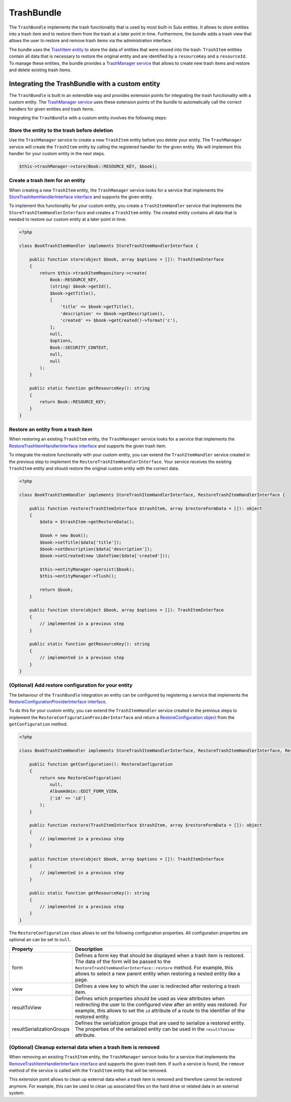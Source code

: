 TrashBundle
===========

The ``TrashBundle`` implements the trash functionality that is used by most built-in Sulu entities.
It allows to store entities into a trash item and to restore them from the trash at a later point
in time. Furthermore, the bundle adds a trash view that allows the user to restore and remove
trash items via the administration interface.

The bundle uses the `TrashItem entity`_ to store the data of entities that were moved into the trash.
``TrashItem`` entities contain all data that is necessary to restore the original entity and
are identified by a ``resourceKey`` and a ``resourceId``.
To manage these entities, the bundle provides a `TrashManager service`_ that allows to create
new trash items and restore and delete existing trash items.

Integrating the TrashBundle with a custom entity
------------------------------------------------

The ``TrashBundle`` is built in an extensible way and provides extension points for integrating
the trash functionality with a custom entity. The `TrashManager service`_ uses these extension points
of the bundle to automatically call the correct handlers for given entities and trash items.

Integrating the ``TrashBundle`` with a custom entity involves the following steps:

Store the entity to the trash before deletion
^^^^^^^^^^^^^^^^^^^^^^^^^^^^^^^^^^^^^^^^^^^^^

Use the ``TrashManager`` service to create a new ``TrashItem`` entity before you delete your entity.
The ``TrashManager`` service will create the ``TrashItem`` entity by calling the registered handler
for the given entity. We will implement this handler for your custom entity in the next steps.

.. code-block:: php

    $this->trashManager->store(Book::RESOURCE_KEY, $book);

Create a trash item for an entity
^^^^^^^^^^^^^^^^^^^^^^^^^^^^^^^^^

When creating a new ``TrashItem`` entity, the ``TrashManager`` service looks for a service
that implements the `StoreTrashItemHandlerInterface interface`_ and supports the given entity.

To implement this functionality for your custom entity, you create a ``TrashItemHandler`` service that
implements the ``StoreTrashItemHandlerInterface`` and creates a ``TrashItem`` entity.
The created entity contains all data that is needed to restore our custom entity at a later point
in time.

.. code-block:: php

    <?php

    class BookTrashItemHandler implements StoreTrashItemHandlerInterface {

        public function store(object $book, array $options = []): TrashItemInterface
        {
            return $this->trashItemRepository->create(
                Book::RESOURCE_KEY,
                (string) $book->getId(),
                $book->getTitle(),
                [
                    'title' => $book->getTitle(),
                    'description' => $book->getDescription(),
                    'created' => $book->getCreated()->format('c'),
                ];
                null,
                $options,
                Book::SECURITY_CONTEXT,
                null,
                null
            );
        }

        public static function getResourceKey(): string
        {
            return Book::RESOURCE_KEY;
        }
    }

Restore an entity from a trash item
^^^^^^^^^^^^^^^^^^^^^^^^^^^^^^^^^^^

When restoring an existing ``TrashItem`` entity, the ``TrashManager`` service looks for a service
that implements the `RestoreTrashItemHandlerInterface interface`_ and supports the given trash item.

To integrate the restore functionality with your custom entity, you can extend the ``TrashItemHandler``
service created in the previous step to implement the ``RestoreTrashItemHandlerInterface``.
Your service receives the existing ``TrashItem`` entity and should restore the original custom entity
with the correct data.

.. code-block:: php

    <?php

    class BookTrashItemHandler implements StoreTrashItemHandlerInterface, RestoreTrashItemHandlerInterface {

        public function restore(TrashItemInterface $trashItem, array $restoreFormData = []): object
        {
            $data = $trashItem->getRestoreData();

            $book = new Book();
            $book->setTitle($data['title']);
            $book->setDescription($data['description']);
            $book->setCreated(new \DateTime($data['created']));

            $this->entityManager->persist($book);
            $this->entityManager->flush();

            return $book;
        }

        public function store(object $book, array $options = []): TrashItemInterface
        {
            // implemented in a previous step
        }

        public static function getResourceKey(): string
        {
            // implemented in a previous step
        }
    }

(Optional) Add restore configuration for your entity
^^^^^^^^^^^^^^^^^^^^^^^^^^^^^^^^^^^^^^^^^^^^^^^^^^^^

The behaviour of the ``TrashBundle`` integration an entity can be configured by registering a
service that implements the `RestoreConfigurationProviderInterface interface`_.

To do this for your custom entity, you can extend the ``TrashItemHandler`` service created in the
previous steps to implement the ``RestoreConfigurationProviderInterface`` and return a
`RestoreConfiguration object`_ from the ``getConfiguration`` method.

.. code-block:: php

    <?php

    class BookTrashItemHandler implements StoreTrashItemHandlerInterface, RestoreTrashItemHandlerInterface, RestoreConfigurationProviderInterface {

        public function getConfiguration(): RestoreConfiguration
        {
            return new RestoreConfiguration(
                null,
                AlbumAdmin::EDIT_FORM_VIEW,
                ['id' => 'id']
            );
        }

        public function restore(TrashItemInterface $trashItem, array $restoreFormData = []): object
        {
            // implemented in a previous step
        }

        public function store(object $book, array $options = []): TrashItemInterface
        {
            // implemented in a previous step
        }

        public static function getResourceKey(): string
        {
            // implemented in a previous step
        }
    }

The ``RestoreConfiguration`` class allows to set the following configuration properties.
All configuration properties are optional an can be set to ``null``.

.. list-table::
    :header-rows: 1

    * - Property
      - Description
    * - form
      - Defines a form key that should be displayed when a trash item is restored.
        The data of the form will be passed to the ``RestoreTrashItemHandlerInterface::restore``
        method.
        For example, this allows to select a new parent entity when restoring a nested entity
        like a page.
    * - view
      - Defines a view key to which the user is redirected after restoring a trash item.
    * - resultToView
      - Defines which properties should be used as view attributes when redirecting the user to
        the configured view after an entity was restored.
        For example, this allows to set the ``id`` attribute of a route to the identifier of
        the restored entity.
    * - resultSerializationGroups
      - Defines the serialization groups that are used to serialize a restored entity.
        The properties of the serialized entity can be used in the ``resultToView`` attribute.

(Optional) Cleanup external data when a trash item is removed
^^^^^^^^^^^^^^^^^^^^^^^^^^^^^^^^^^^^^^^^^^^^^^^^^^^^^^^^^^^^^

When removing an existing ``TrashItem`` entity, the ``TrashManager`` service looks for a service
that implements the `RemoveTrashItemHandlerInterface interface`_ and supports the given trash item.
If such a service is found, the ``remove`` method of the service is called with the ``TrashItem``
entity that will be removed.

This extension point allows to clean up external data when a trash item is removed and therefore
cannot be restored anymore. For example, this can be used to clean up associated files on the hard
drive or related data in an external system.

.. _TrashItem entity: https://github.com/sulu/sulu/blob/2.x/src/Sulu/Bundle/TrashBundle/Domain/Model/TrashItem.php
.. _TrashManager service: https://github.com/sulu/sulu/blob/2.x/src/Sulu/Bundle/TrashBundle/Application/TrashManager/TrashManager.php
.. _StoreTrashItemHandlerInterface interface: https://github.com/sulu/sulu/blob/2.x/src/Sulu/Bundle/TrashBundle/Application/TrashItemHandler/StoreTrashItemHandlerInterface.php
.. _RestoreTrashItemHandlerInterface interface: https://github.com/sulu/sulu/blob/2.x/src/Sulu/Bundle/TrashBundle/Application/TrashItemHandler/RestoreTrashItemHandlerInterface.php
.. _RemoveTrashItemHandlerInterface interface: https://github.com/sulu/sulu/blob/2.x/src/Sulu/Bundle/TrashBundle/Application/TrashItemHandler/RemoveTrashItemHandlerInterface.php
.. _RestoreConfiguration object: https://github.com/sulu/sulu/blob/2.x/src/Sulu/Bundle/TrashBundle/Application/RestoreConfigurationProvider/RestoreConfiguration.php
.. _RestoreConfigurationProviderInterface interface: https://github.com/sulu/sulu/blob/2.x/src/Sulu/Bundle/TrashBundle/Application/RestoreConfigurationProvider/RestoreConfigurationProviderInterface.php
